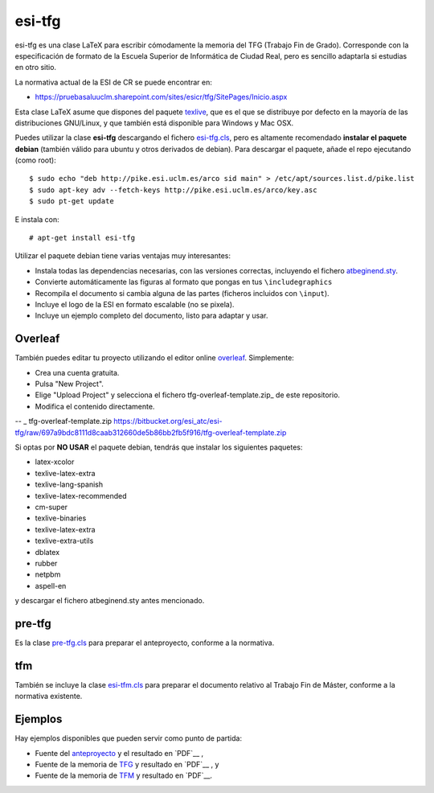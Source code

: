 esi-tfg
=======

esi-tfg es una clase LaTeX para escribir cómodamente la memoria del TFG (Trabajo Fin de
Grado). Corresponde con la especificación de formato de la Escuela Superior de Informática
de Ciudad Real, pero es sencillo adaptarla si estudias en otro sitio.

La normativa actual de la ESI de CR se puede encontrar en:

* https://pruebasaluuclm.sharepoint.com/sites/esicr/tfg/SitePages/Inicio.aspx

Esta clase LaTeX asume que dispones del paquete texlive_, que es el que se distribuye por
defecto en la mayoría de las distribuciones GNU/Linux, y que también está disponible para
Windows y Mac OSX.

Puedes utilizar la clase **esi-tfg** descargando el fichero esi-tfg.cls_, pero es
altamente recomendado **instalar el paquete debian** (también válido para ubuntu y otros
derivados de debian). Para descargar el paquete, añade el repo ejecutando (como root)::

  $ sudo echo "deb http://pike.esi.uclm.es/arco sid main" > /etc/apt/sources.list.d/pike.list
  $ sudo apt-key adv --fetch-keys http://pike.esi.uclm.es/arco/key.asc
  $ sudo pt-get update

E instala con::

  # apt-get install esi-tfg

Utilizar el paquete debian tiene varias ventajas muy interesantes:

* Instala todas las dependencias necesarias, con las versiones correctas, incluyendo el fichero `atbeginend.sty <https://bitbucket.org/esi_atc/arco-authors/raw/tip/tex/atbeginend.sty>`_.
* Convierte automáticamente las figuras al formato que pongas en tus ``\includegraphics``
* Recompila el documento si cambia alguna de las partes (ficheros incluidos con ``\input``).
* Incluye el logo de la ESI en formato escalable (no se pixela).
* Incluye un ejemplo completo del documento, listo para adaptar y usar.


Overleaf
--------

También puedes editar tu proyecto utilizando el editor online overleaf_. Simplemente:

* Crea una cuenta gratuita.
* Pulsa "New Project".
* Elige "Upload Project" y selecciona el fichero tfg-overleaf-template.zip_ de este repositorio.
* Modifica el contenido directamente.

.. _overleaf:       http://www.overleaf.com
-- _ tfg-overleaf-template.zip https://bitbucket.org/esi_atc/esi-tfg/raw/697a9bdc8111d8caab312660de5b86bb2fb5f916/tfg-overleaf-template.zip

__ escudo_
.. _escudo:         http://crysol.github.io/2009-03-10/el-autntico-emblema-de-informtica.html

Si optas por **NO USAR** el paquete debian, tendrás que instalar los siguientes paquetes:

* latex-xcolor
* texlive-latex-extra
* texlive-lang-spanish
* texlive-latex-recommended
* cm-super
* texlive-binaries
* texlive-latex-extra
* texlive-extra-utils
* dblatex
* rubber
* netpbm
* aspell-en

y descargar el fichero atbeginend.sty antes mencionado.

pre-tfg
-------

Es la clase pre-tfg.cls_ para preparar el anteproyecto, conforme a la normativa.

tfm
---

También se incluye la clase esi-tfm.cls_ para preparar el documento relativo al Trabajo Fin de Máster, conforme a la normativa existente.


Ejemplos
--------

Hay ejemplos disponibles que pueden servir como punto de partida:

* Fuente del anteproyecto_ y el resultado en `PDF`__ ,
* Fuente de la memoria de TFG_ y resultado en `PDF`__ , y
* Fuente de la memoria de TFM_ y resultado en `PDF`__.

.. _texlive:        http://www.tug.org/texlive/
.. _esi-tfg.cls:    /esi_atc/esi-tfg/src/tip/tex/esi-tfg.cls
.. _pre-tfg.cls:    /esi_atc/esi-tfg/src/tip/tex/pre-tfg.cls
.. _esi-tfm.cls:    /esi_atc/esi-tfg/src/tip/tex/esi-tfm.cls
.. _TFG:            https://bitbucket.org/esi_atc/esi-tfg/src/tip/examples/tfg
.. _anteproyecto:   https://bitbucket.org/esi_atc/esi-tfg/src/tip/examples/anteproyecto
.. _TFM:            https://bitbucket.org/esi_atc/esi-tfg/src/tip/examples/tfm
.. __: 		    http://fowler.esi.uclm.es/buildbot/esi-tfg/anteproyecto.pdf
.. __: 		    http://fowler.esi.uclm.es/buildbot/esi-tfg/tfg.pdf
.. __: 		    http://fowler.esi.uclm.es/buildbot/esi-tfg/tfm.pdf

.. Local Variables:
.. fill-column: 90
.. End:
